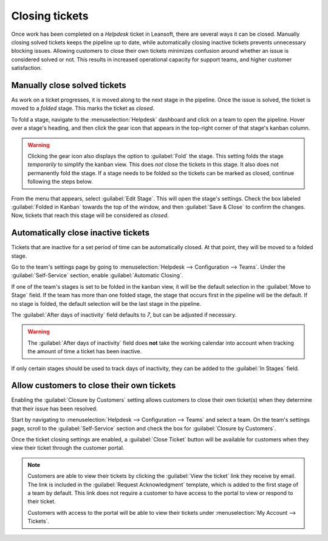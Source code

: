 ===============
Closing tickets
===============

Once work has been completed on a *Helpdesk* ticket in Leansoft, there are several ways it can be
closed. Manually closing solved tickets keeps the pipeline up to date, while automatically closing
inactive tickets prevents unnecessary blocking issues. Allowing customers to close their own tickets
minimizes confusion around whether an issue is considered solved or not. This results in increased
operational capacity for support teams, and higher customer satisfaction.

Manually close solved tickets
=============================

As work on a ticket progresses, it is moved along to the next stage in the pipeline. Once the issue
is solved, the ticket is moved to a *folded* stage. This marks the ticket as *closed*.

To fold a stage, navigate to the :menuselection:`Helpdesk` dashboard and click on a team to open the
pipeline. Hover over a stage's heading, and then click the gear icon that appears in the top-right
corner of that stage's kanban column.

.. image:: close_tickets/closing-edit-stage-gear.png
   :align: center
   :alt: View of stage on Helpdesk pipeline with emphasis on gear icon and edit stage option.

.. warning::
   Clicking the gear icon also displays the option to :guilabel:`Fold` the stage. This setting folds
   the stage *temporarily* to simplify the kanban view. This does *not* close the tickets in this
   stage. It also does not permanently fold the stage. If a stage needs to be folded so the tickets
   can be marked as closed, continue following the steps below.

From the menu that appears, select :guilabel:`Edit Stage`. This will open the stage's settings.
Check the box labeled :guilabel:`Folded in Kanban` towards the top of the window, and then
:guilabel:`Save & Close` to confirm the changes. Now, tickets that reach this stage will be
considered as *closed*.

   .. image:: close_tickets/closing-folded-setting.png
      :align: center
      :alt: Stage settings page.

Automatically close inactive tickets
====================================

Tickets that are inactive for a set period of time can be automatically closed. At that point, they
will be moved to a folded stage.

Go to the team's settings page by going to :menuselection:`Helpdesk --> Configuration --> Teams`.
Under the :guilabel:`Self-Service` section, enable :guilabel:`Automatic Closing`.

If one of the team's stages is set to be folded in the kanban view, it will be the default selection
in the :guilabel:`Move to Stage` field. If the team has more than one folded stage, the stage that
occurs first in the pipeline will be the default. If no stage is folded, the default selection will
be the last stage in the pipeline.

The :guilabel:`After days of inactivity` field defaults to `7`, but can be adjusted if necessary.

.. warning::
   The :guilabel:`After days of inactivity` field does **not** take the working calendar into
   account when tracking the amount of time a ticket has been inactive.

If only certain stages should be used to track days of inactivity, they can be added to the
:guilabel:`In Stages` field.

.. example::
   A team's pipeline is created with the following stages:

   - `New`
   - `In Progress`
   - `Customer Feedback`
   - `Closed`

   Tickets can linger in the :guilabel:`Customer Feedback stage`, because once an issue is solved,
   customers may not respond immediately. At that point, the tickets can be closed automatically.
   However, tickets in the :guilabel:`New` and :guilabel:`In Progress` stages may remain inactive
   due to assignment or workload issues. Closing these tickets automatically would result in issues
   going unsolved.

   Therefore, the :guilabel:`Automatic Closing` settings would be configured as below\:\

   - :guilabel:`Automatic Closing`: *checked*
   - :guilabel:`Move to Stage`: `Solved`
   - :guilabel:`After``7`:guilabel:`days of inactivity`
   - :guilabel:`In Stages`: `Customer Feedback`

   .. image:: close_tickets/closing-automatic-settings-example.png
      :align: center
      :alt: Example of Automatic Closing settings.

Allow customers to close their own tickets
==========================================

Enabling the :guilabel:`Closure by Customers` setting allows customers to close their own ticket(s)
when they determine that their issue has been resolved.

Start by navigating to :menuselection:`Helpdesk --> Configuration --> Teams` and select a team. On
the team's settings page, scroll to the :guilabel:`Self-Service` section and check the box for
:guilabel:`Closure by Customers`.

.. image:: close_tickets/closing-by-customer-setting.png
   :align: center
   :alt: Customer closing setting in Leansoft Helpdesk.

Once the ticket closing settings are enabled, a :guilabel:`Close Ticket` button will be available
for customers when they view their ticket through the customer portal.

.. image:: close_tickets/closing-customer-view.png
   :align: center
   :alt: Customer view of ticket closing in Leansoft Helpdesk.

.. note::
   Customers are able to view their tickets by clicking the :guilabel:`View the ticket` link they
   receive by email. The link is included in the :guilabel:`Request Acknowledgment` template, which
   is added to the first stage of a team by default. This link does not require a customer to have
   access to the portal to view or respond to their ticket.

   Customers with access to the portal will be able to view their tickets under :menuselection:`My
   Account --> Tickets`.
